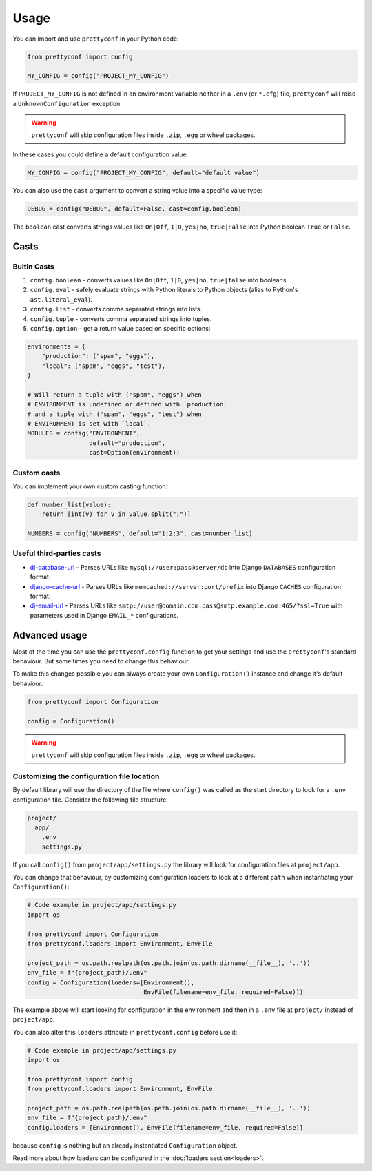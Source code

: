 Usage
-----

You can import and use ``prettyconf`` in your Python code:

.. code-block:: python

    from prettyconf import config

    MY_CONFIG = config("PROJECT_MY_CONFIG")

If ``PROJECT_MY_CONFIG`` is not defined in an environment variable neither in a
``.env`` (or ``*.cfg``) file, ``prettyconf`` will raise a
``UnknownConfiguration`` exception.

.. warning:: ``prettyconf`` will skip configuration files inside ``.zip``,
   ``.egg`` or wheel packages.

In these cases you could define a default configuration value:

.. code-block:: python

    MY_CONFIG = config("PROJECT_MY_CONFIG", default="default value")

You can also use the ``cast`` argument to convert a string value into
a specific value type:

.. code-block:: python

    DEBUG = config("DEBUG", default=False, cast=config.boolean)

The ``boolean`` cast converts strings values like ``On|Off``, ``1|0``,
``yes|no``, ``true|False`` into Python boolean ``True`` or ``False``.


Casts
~~~~~

Buitin Casts
++++++++++++

#. ``config.boolean`` - converts values like ``On|Off``, ``1|0``, ``yes|no``,
   ``true|false`` into booleans.
#. ``config.eval`` - safely evaluate strings with Python literals to Python
   objects (alias to Python's ``ast.literal_eval``).
#. ``config.list`` - converts comma separated strings into lists.
#. ``config.tuple`` - converts comma separated strings into tuples.
#. ``config.option`` - get a return value based on specific options:

.. code-block:: python

    environments = {
        "production": ("spam", "eggs"),
        "local": ("spam", "eggs", "test"),
    }

    # Will return a tuple with ("spam", "eggs") when
    # ENVIRONMENT is undefined or defined with `production`
    # and a tuple with ("spam", "eggs", "test") when
    # ENVIRONMENT is set with `local`.
    MODULES = config("ENVIRONMENT",
                     default="production",
                     cast=Option(environment))


Custom casts
++++++++++++

You can implement your own custom casting function:

.. code-block:: python

   def number_list(value):
       return [int(v) for v in value.split(";")]

   NUMBERS = config("NUMBERS", default="1;2;3", cast=number_list)


Useful third-parties casts
++++++++++++++++++++++++++

* `dj-database-url`_ - Parses URLs like ``mysql://user:pass@server/db`` into
  Django ``DATABASES`` configuration format.
* `django-cache-url`_ - Parses URLs like ``memcached://server:port/prefix``
  into Django ``CACHES`` configuration format.
* `dj-email-url`_ - Parses URLs like
  ``smtp://user@domain.com:pass@smtp.example.com:465/?ssl=True`` with
  parameters used in Django ``EMAIL_*`` configurations.


Advanced usage
~~~~~~~~~~~~~~

Most of the time you can use the ``prettyconf.config`` function to get your
settings and use the ``prettyconf``'s standard behaviour. But some times
you need to change this behaviour.

To make this changes possible you can always create your own
``Configuration()`` instance and change it's default behaviour:

.. code-block:: python

    from prettyconf import Configuration

    config = Configuration()

.. warning:: ``prettyconf`` will skip configuration files inside ``.zip``,
   ``.egg`` or wheel packages.


Customizing the configuration file location
+++++++++++++++++++++++++++++++++++++++++++

By default library will use the directory of the file where ``config()`` was
called as the start directory to look for a ``.env`` configuration file.
Consider the following file structure:

.. code-block:: text

    project/
      app/
        .env
        settings.py

If you call ``config()`` from ``project/app/settings.py`` the library will look
for configuration files at ``project/app``.

You can change that behaviour, by customizing configuration loaders to look at
a different ``path`` when instantiating your ``Configuration()``:

.. code-block:: python

    # Code example in project/app/settings.py
    import os

    from prettyconf import Configuration
    from prettyconf.loaders import Environment, EnvFile

    project_path = os.path.realpath(os.path.join(os.path.dirname(__file__), '..'))
    env_file = f"{project_path}/.env"
    config = Configuration(loaders=[Environment(), 
                                    EnvFile(filename=env_file, required=False)])

The example above will start looking for configuration in the environment and
then in a ``.env`` file at ``project/`` instead of ``project/app``.

You can also alter this ``loaders`` attribute in ``prettyconf.config`` before use it:

.. code-block:: python

    # Code example in project/app/settings.py
    import os

    from prettyconf import config
    from prettyconf.loaders import Environment, EnvFile

    project_path = os.path.realpath(os.path.join(os.path.dirname(__file__), '..'))
    env_file = f"{project_path}/.env"
    config.loaders = [Environment(), EnvFile(filename=env_file, required=False)]

because ``config`` is nothing but an already instantiated ``Configuration`` object.


Read more about how loaders can be configured in the :doc:`loaders section<loaders>`.


.. _dj-database-url: https://github.com/kennethreitz/dj-database-url
.. _django-cache-url: https://github.com/ghickman/django-cache-url
.. _dj-email-url: https://github.com/migonzalvar/dj-email-url

